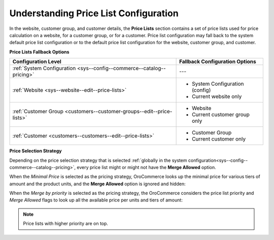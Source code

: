 .. _understanding-price-list-configuration:

Understanding Price List Configuration
--------------------------------------

.. begin

In the website, customer group, and customer details, the **Price Lists** section contains a set of price lists used for price calculation on a website, for a customer group, or for a customer. Price list configuration may fall back to the system default price list configuration or to the default price list configuration for the website, customer group, and customer.

**Price Lists Fallback Options**

+-----------------------------------------------------------------------+-----------------------------------------------+
| Configuration Level                                                   | Fallback Configuration Options                |
+=======================================================================+===============================================+
| :ref:`System Configuration <sys--config--commerce--catalog--pricing>` | ---                                           |
+-----------------------------------------------------------------------+-----------------------------------------------+
| :ref:`Website <sys--website--edit--price-lists>`                      | * System Configuration (config)               |
|                                                                       | * Current website only                        |
+-----------------------------------------------------------------------+-----------------------------------------------+
| :ref:`Customer Group <customers--customer-groups--edit--price-lists>` | * Website                                     |
|                                                                       | * Current customer group only                 |
+-----------------------------------------------------------------------+-----------------------------------------------+
| :ref:`Customer <customers--customers--edit--price-lists>`             | * Customer Group                              |
|                                                                       | * Current customer only                       |
+-----------------------------------------------------------------------+-----------------------------------------------+

**Price Selection Strategy**

Depending on the price selection strategy that is selected :ref:`globally in the system configuration<sys--config--commerce--catalog--pricing>`, every price list might or might not have the **Merge Allowed** option.

When the *Minimal Price* is selected as the pricing strategy, OroCommerce looks up the minimal price for various tiers of amount and the product units, and the **Merge Allowed** option is ignored and hidden:

.. image:: /configuration_guide/img/configuration/catalog/pricing/pricing_pricelist.png

When the *Merge by priority* is selected as the pricing strategy, the OroCommerce considers the price list priority and *Merge Allowed* flags to look up all the available price per units and tiers of amount:

.. image:: /configuration_guide/img/configuration/catalog/pricing/pricing_pricelist2.png

.. note:: Price lists with higher priority are on top.

.. finish
